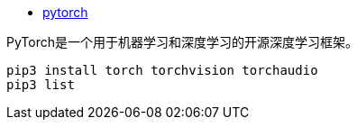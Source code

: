 
* link:https://pytorch.org/[pytorch]

PyTorch是一个用于机器学习和深度学习的开源深度学习框架。

[source,shell]
----
pip3 install torch torchvision torchaudio
pip3 list
----
